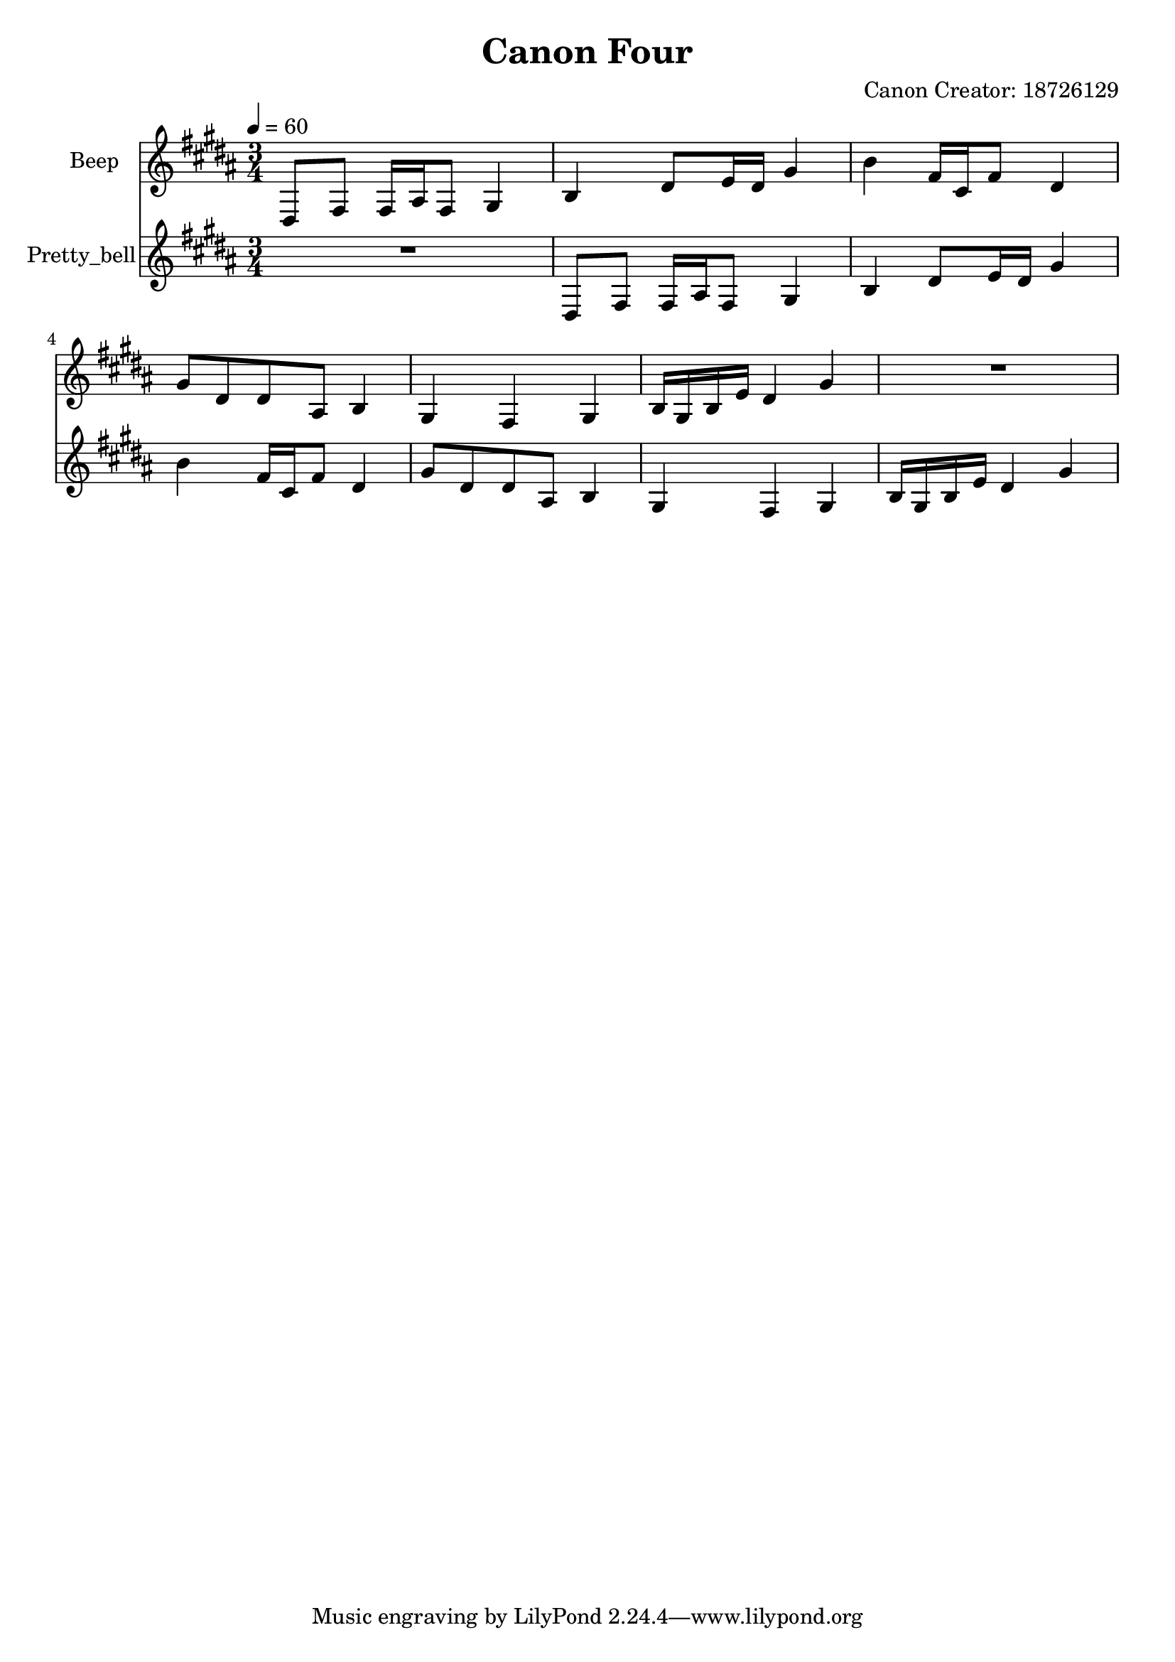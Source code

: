 \version "2.18.2"

\header {
title = "Canon Four"
composer = "Canon Creator: 18726129"}
{
<<
\new Staff \with {
instrumentName = #"Beep"
}
{
\tempo 4 = 60
\transpose gis gis {
\clef treble
\time 3/4
\key gis \minor
dis8 fis8 fis16 ais16 fis8 gis4 b4 dis'8 e'16 dis'16 gis'4 b'4 fis'16 cis'16 fis'8 dis'4 gis'8 dis'8 dis'8 ais8 b4 gis4 fis4 gis4 b16 gis16 b16 e'16 dis'4 gis'4 R2. }
}
\new Staff \with {
instrumentName = #"Pretty_bell"
}
{
\tempo 4 = 60
\transpose gis gis {
\clef treble
\time 3/4
\key gis \minor
R2. dis8 fis8 fis16 ais16 fis8 gis4 b4 dis'8 e'16 dis'16 gis'4 b'4 fis'16 cis'16 fis'8 dis'4 gis'8 dis'8 dis'8 ais8 b4 gis4 fis4 gis4 b16 gis16 b16 e'16 dis'4 gis'4 }
}

>>
}

